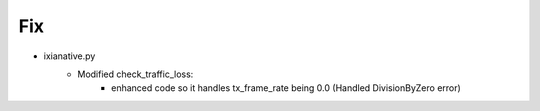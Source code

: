 --------------------------------------------------------------------------------
                                Fix
--------------------------------------------------------------------------------
* ixianative.py
    * Modified check_traffic_loss:
        * enhanced code so it handles tx_frame_rate being 0.0 (Handled DivisionByZero error)